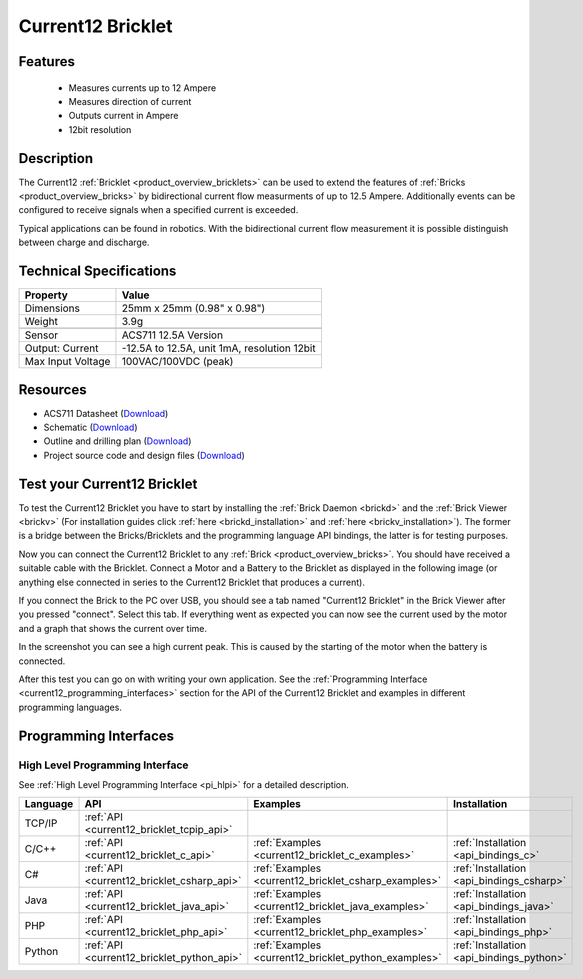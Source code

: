 .. _current12_bricklet:

Current12 Bricklet
==================

.. raw:: html

    {% from "macros.html" import tfdocstart, tfdocimg, tfdocend %}
    {{ 
		tfdocstart("Bricklets/bricklet_current_tilted_350.jpg", 
		         "Bricklets/bricklet_current_tilted_600.jpg", 
		         "Current12 Bricklet") 
	}}
	{{
		tfdocimg("Bricklets/bricklet_current_horizontal_100.jpg", 
		         "Bricklets/bricklet_current_horizontal_600.jpg", 
		         "Current12 Bricklet") 
	}}
	{{ 
		tfdocimg("Bricklets/bricklet_current_vertical_100.jpg", 
		         "Bricklets/bricklet_current_vertical_600.jpg", 
		         "Current12 Bricklet") 
	}}
	{{ 
		tfdocimg("Bricklets/bricklet_current_master_100.jpg", 
		         "Bricklets/bricklet_current_master_600.jpg", 
		         "Current12 Bricklet with Master Brick") 
	}}
	{{ 
	    tfdocimg("Bricklets/bricklet_current12_brickv_100.jpg", 
	             "Bricklets/bricklet_current12_brickv.jpg", 
	             "Brick Viewer screenshot") 
	}}
	{{ 
	    tfdocimg("Dimensions/current12_bricklet_dimensions_100.png", 
	             "Dimensions/current12_bricklet_dimensions_600.png", 
	             "Outline and drilling plan") 
	}}
	{{ tfdocend() }}


Features
--------

 * Measures currents up to 12 Ampere
 * Measures direction of current
 * Outputs current in Ampere
 * 12bit resolution


Description
-----------

The Current12 :ref:`Bricklet <product_overview_bricklets>` can be used to 
extend the features of :ref:`Bricks <product_overview_bricks>` by 
bidirectional current flow measurments of up to 12.5 Ampere. 
Additionally events can be configured to receive signals when a specified 
current is exceeded.

Typical applications can be found in robotics. With the bidirectional current 
flow measurement it is possible distinguish between 
charge and discharge.

Technical Specifications
------------------------

================================  ============================================================
Property                          Value
================================  ============================================================
Dimensions                        25mm x 25mm (0.98" x 0.98")
Weight                            3.9g
--------------------------------  ------------------------------------------------------------
--------------------------------  ------------------------------------------------------------
Sensor                            ACS711 12.5A Version
Output: Current                   -12.5A to 12.5A, unit 1mA, resolution 12bit
Max Input Voltage                 100VAC/100VDC (peak)
================================  ============================================================

Resources
---------

* ACS711 Datasheet (`Download <https://github.com/Tinkerforge/current12-bricklet/raw/master/datasheets/ACS711.pdf>`__)
* Schematic (`Download <https://github.com/Tinkerforge/current12-bricklet/raw/master/hardware/current-12-schematic.pdf>`__)
* Outline and drilling plan (`Download <../../_images/Dimensions/current12_bricklet_dimensions.png>`__)
* Project source code and design files (`Download <https://github.com/Tinkerforge/current12-bricklet/zipball/master>`__)



.. _current12_bricklet_test:

Test your Current12 Bricklet
----------------------------

To test the Current12 Bricklet you have to start by installing the
:ref:`Brick Daemon <brickd>` and the :ref:`Brick Viewer <brickv>`
(For installation guides click :ref:`here <brickd_installation>`
and :ref:`here <brickv_installation>`).
The former is a bridge between the Bricks/Bricklets and the programming
language API bindings, the latter is for testing purposes.

Now you can connect the Current12 Bricklet to any
:ref:`Brick <product_overview_bricks>`. You should have received a suitable
cable with the Bricklet. Connect a Motor
and a Battery to the Bricklet as displayed in the following image 
(or anything else connected in series to the Current12 Bricklet that 
produces a current).

.. image:: /Images/Bricklets/bricklet_current_master_600.jpg
   :scale: 100 %
   :alt: Master Brick with connected Current12 Bricklet, Battery and Motor
   :align: center
   :target: ../../_images/Bricklets/bricklet_current_master_1200.jpg

If you connect the Brick to the PC over USB,
you should see a tab named "Current12 Bricklet" in the Brick Viewer after you
pressed "connect". Select this tab.
If everything went as expected you can now see the current used by the 
motor and a graph that shows the current over time. 


.. image:: /Images/Bricklets/bricklet_current12_brickv.jpg
   :scale: 100 %
   :alt: Current12 Bricklet view in Brick Viewer
   :align: center
   :target: ../../_images/Bricklets/bricklet_current12_brickv.jpg

In the screenshot you can see a high current peak. This is caused by the
starting of the motor when the battery is connected. 

After this test you can go on with writing your own application.
See the :ref:`Programming Interface <current12_programming_interfaces>` section for 
the API of the Current12 Bricklet and examples in different programming languages.


.. _current12_programming_interfaces:

Programming Interfaces
----------------------

High Level Programming Interface
^^^^^^^^^^^^^^^^^^^^^^^^^^^^^^^^

See :ref:`High Level Programming Interface <pi_hlpi>` for a detailed description.

.. csv-table::
   :header: "Language", "API", "Examples", "Installation"
   :widths: 25, 8, 15, 12

   "TCP/IP", ":ref:`API <current12_bricklet_tcpip_api>`"
   "C/C++",  ":ref:`API <current12_bricklet_c_api>`",      ":ref:`Examples <current12_bricklet_c_examples>`",      ":ref:`Installation <api_bindings_c>`"
   "C#",     ":ref:`API <current12_bricklet_csharp_api>`", ":ref:`Examples <current12_bricklet_csharp_examples>`", ":ref:`Installation <api_bindings_csharp>`"
   "Java",   ":ref:`API <current12_bricklet_java_api>`",   ":ref:`Examples <current12_bricklet_java_examples>`",   ":ref:`Installation <api_bindings_java>`"
   "PHP",    ":ref:`API <current12_bricklet_php_api>`",    ":ref:`Examples <current12_bricklet_php_examples>`",    ":ref:`Installation <api_bindings_php>`"
   "Python", ":ref:`API <current12_bricklet_python_api>`", ":ref:`Examples <current12_bricklet_python_examples>`", ":ref:`Installation <api_bindings_python>`"
